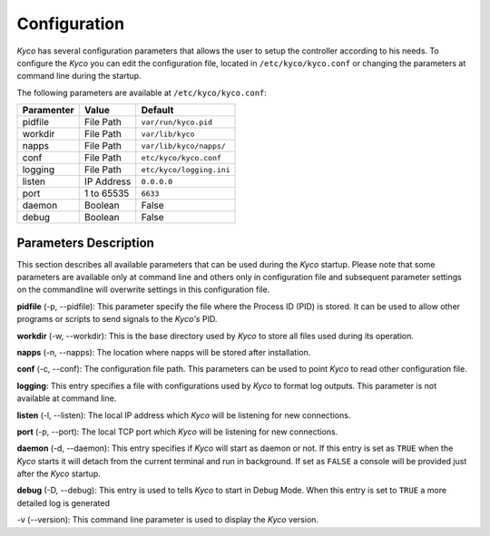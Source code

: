 Configuration
*************

*Kyco* has several configuration parameters that allows the user to setup the
controller according to his needs. To configure the *Kyco* you can edit the
configuration file, located in ``/etc/kyco/kyco.conf`` or changing the
parameters at command line during the startup.

The following parameters are available at ``/etc/kyco/kyco.conf``:

+-------------+---------------+--------------------------+
| Paramenter  | Value         | Default                  |
+=============+===============+==========================+
| pidfile     | File Path     | ``var/run/kyco.pid``     |
+-------------+---------------+--------------------------+
| workdir     | File Path     | ``var/lib/kyco``         |
+-------------+---------------+--------------------------+
| napps       | File Path     | ``var/lib/kyco/napps/``  |
+-------------+---------------+--------------------------+
| conf        | File Path     | ``etc/kyco/kyco.conf``   |
+-------------+---------------+--------------------------+
| logging     | File Path     | ``etc/kyco/logging.ini`` |
+-------------+---------------+--------------------------+
| listen      | IP Address    | ``0.0.0.0``              |
+-------------+---------------+--------------------------+
| port        | 1 to 65535    | ``6633``                 |
+-------------+---------------+--------------------------+
| daemon      | Boolean       | False                    |
+-------------+---------------+--------------------------+
| debug       | Boolean       | False                    |
+-------------+---------------+--------------------------+

Parameters Description
======================

This section describes all available parameters that can be used during the
*Kyco* startup. Please note that some parameters are available only at command
line and others only in configuration file and subsequent parameter settings on
the commandline will overwrite settings in this configuration file.

**pidfile** (-p, --pidfile): This parameter specify the file where the
Process ID (PID) is stored. It can be used to allow other programs or scripts
to send signals to the *Kyco's*  PID.

**workdir** (-w, --workdir): This is the base directory used by *Kyco*
to store all files used during its operation.

**napps** (-n, --napps): The location where napps will be stored after
installation.

**conf** (-c, --conf): The configuration file path. This parameters
can be used to point *Kyco* to read other configuration file.

**logging**: This entry specifies a file with configurations used by
*Kyco* to format log outputs. This parameter is not available at command line.

**listen** (-l, --listen): The local IP address which *Kyco*
will be listening for new connections.

**port** (-p, --port): The local TCP port which *Kyco* will be
listening for new connections.

**daemon** (-d, --daemon): This entry specifies if *Kyco* will
start as daemon or not. If this entry is set as ``TRUE`` when the *Kyco* starts
it will detach from the current terminal and run in background. If set as
``FALSE`` a console will be provided just after the *Kyco* startup.

**debug** (-D, --debug): This entry is used to tells *Kyco*
to start in Debug Mode. When this entry is set to ``TRUE`` a more detailed
log is generated

-v (--version): This command line parameter is used to display the *Kyco*
version.
